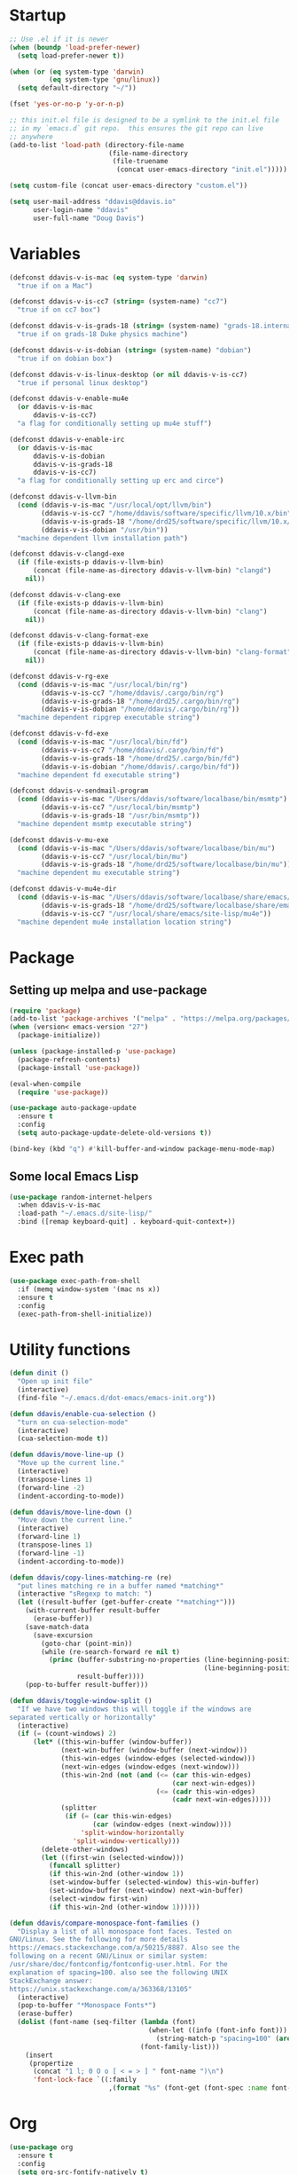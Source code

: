 #+AUTHOR: Doug Davis
#+STARTUP: indent

* Startup

#+begin_src emacs-lisp :results silent
  ;; Use .el if it is newer
  (when (boundp 'load-prefer-newer)
    (setq load-prefer-newer t))

  (when (or (eq system-type 'darwin)
            (eq system-type 'gnu/linux))
    (setq default-directory "~/"))

  (fset 'yes-or-no-p 'y-or-n-p)

  ;; this init.el file is designed to be a symlink to the init.el file
  ;; in my `emacs.d` git repo.  this ensures the git repo can live
  ;; anywhere
  (add-to-list 'load-path (directory-file-name
                           (file-name-directory
                            (file-truename
                             (concat user-emacs-directory "init.el")))))

  (setq custom-file (concat user-emacs-directory "custom.el"))

  (setq user-mail-address "ddavis@ddavis.io"
        user-login-name "ddavis"
        user-full-name "Doug Davis")
#+end_src

* Variables

#+begin_src emacs-lisp :results silent
  (defconst ddavis-v-is-mac (eq system-type 'darwin)
    "true if on a Mac")

  (defconst ddavis-v-is-cc7 (string= (system-name) "cc7")
    "true if on cc7 box")

  (defconst ddavis-v-is-grads-18 (string= (system-name) "grads-18.internal.phy.duke.edu")
    "true if on grads-18 Duke physics machine")

  (defconst ddavis-v-is-dobian (string= (system-name) "dobian")
    "true if on dobian box")

  (defconst ddavis-v-is-linux-desktop (or nil ddavis-v-is-cc7)
    "true if personal linux desktop")

  (defconst ddavis-v-enable-mu4e
    (or ddavis-v-is-mac
        ddavis-v-is-cc7)
    "a flag for conditionally setting up mu4e stuff")

  (defconst ddavis-v-enable-irc
    (or ddavis-v-is-mac
        ddavis-v-is-dobian
        ddavis-v-is-grads-18
        ddavis-v-is-cc7)
    "a flag for conditionally setting up erc and circe")

  (defconst ddavis-v-llvm-bin
    (cond (ddavis-v-is-mac "/usr/local/opt/llvm/bin")
          (ddavis-v-is-cc7 "/home/ddavis/software/specific/llvm/10.x/bin")
          (ddavis-v-is-grads-18 "/home/drd25/software/specific/llvm/10.x/bin")
          (ddavis-v-is-dobian "/usr/bin"))
    "machine dependent llvm installation path")

  (defconst ddavis-v-clangd-exe
    (if (file-exists-p ddavis-v-llvm-bin)
        (concat (file-name-as-directory ddavis-v-llvm-bin) "clangd")
      nil))

  (defconst ddavis-v-clang-exe
    (if (file-exists-p ddavis-v-llvm-bin)
        (concat (file-name-as-directory ddavis-v-llvm-bin) "clang")
      nil))

  (defconst ddavis-v-clang-format-exe
    (if (file-exists-p ddavis-v-llvm-bin)
        (concat (file-name-as-directory ddavis-v-llvm-bin) "clang-format")
      nil))

  (defconst ddavis-v-rg-exe
    (cond (ddavis-v-is-mac "/usr/local/bin/rg")
          (ddavis-v-is-cc7 "/home/ddavis/.cargo/bin/rg")
          (ddavis-v-is-grads-18 "/home/drd25/.cargo/bin/rg")
          (ddavis-v-is-dobian "/home/ddavis/.cargo/bin/rg"))
    "machine dependent ripgrep executable string")

  (defconst ddavis-v-fd-exe
    (cond (ddavis-v-is-mac "/usr/local/bin/fd")
          (ddavis-v-is-cc7 "/home/ddavis/.cargo/bin/fd")
          (ddavis-v-is-grads-18 "/home/drd25/.cargo/bin/fd")
          (ddavis-v-is-dobian "/home/ddavis/.cargo/bin/fd"))
    "machine dependent fd executable string")

  (defconst ddavis-v-sendmail-program
    (cond (ddavis-v-is-mac "/Users/ddavis/software/localbase/bin/msmtp")
          (ddavis-v-is-cc7 "/usr/local/bin/msmtp")
          (ddavis-v-is-grads-18 "/usr/bin/msmtp"))
    "machine dependent msmtp executable string")

  (defconst ddavis-v-mu-exe
    (cond (ddavis-v-is-mac "/Users/ddavis/software/localbase/bin/mu")
          (ddavis-v-is-cc7 "/usr/local/bin/mu")
          (ddavis-v-is-grads-18 "/home/drd25/software/localbase/bin/mu"))
    "machine dependent mu executable string")

  (defconst ddavis-v-mu4e-dir
    (cond (ddavis-v-is-mac "/Users/ddavis/software/localbase/share/emacs/site-lisp/mu4e")
          (ddavis-v-is-grads-18 "/home/drd25/software/localbase/share/emacs/site-lisp/mu4e")
          (ddavis-v-is-cc7 "/usr/local/share/emacs/site-lisp/mu4e"))
    "machine dependent mu4e installation location string")
#+end_src

* Package
** Setting up melpa and use-package

#+begin_src emacs-lisp :results silent
  (require 'package)
  (add-to-list 'package-archives '("melpa" . "https://melpa.org/packages/") t)
  (when (version< emacs-version "27")
    (package-initialize))

  (unless (package-installed-p 'use-package)
    (package-refresh-contents)
    (package-install 'use-package))

  (eval-when-compile
    (require 'use-package))

  (use-package auto-package-update
    :ensure t
    :config
    (setq auto-package-update-delete-old-versions t))

  (bind-key (kbd "q") #'kill-buffer-and-window package-menu-mode-map)
#+end_src

** Some local Emacs Lisp

#+begin_src emacs-lisp :results silent
  (use-package random-internet-helpers
    :when ddavis-v-is-mac
    :load-path "~/.emacs.d/site-lisp/"
    :bind ([remap keyboard-quit] . keyboard-quit-context+))
#+end_src

* Exec path

  #+begin_src emacs-lisp :results silent
    (use-package exec-path-from-shell
      :if (memq window-system '(mac ns x))
      :ensure t
      :config
      (exec-path-from-shell-initialize))
  #+end_src

* Utility functions

#+begin_src emacs-lisp :results silent
  (defun dinit ()
    "Open up init file"
    (interactive)
    (find-file "~/.emacs.d/dot-emacs/emacs-init.org"))

  (defun ddavis/enable-cua-selection ()
    "turn on cua-selection-mode"
    (interactive)
    (cua-selection-mode t))

  (defun ddavis/move-line-up ()
    "Move up the current line."
    (interactive)
    (transpose-lines 1)
    (forward-line -2)
    (indent-according-to-mode))

  (defun ddavis/move-line-down ()
    "Move down the current line."
    (interactive)
    (forward-line 1)
    (transpose-lines 1)
    (forward-line -1)
    (indent-according-to-mode))

  (defun ddavis/copy-lines-matching-re (re)
    "put lines matching re in a buffer named *matching*"
    (interactive "sRegexp to match: ")
    (let ((result-buffer (get-buffer-create "*matching*")))
      (with-current-buffer result-buffer
        (erase-buffer))
      (save-match-data
        (save-excursion
          (goto-char (point-min))
          (while (re-search-forward re nil t)
            (princ (buffer-substring-no-properties (line-beginning-position)
                                                   (line-beginning-position 2))
                   result-buffer))))
      (pop-to-buffer result-buffer)))

  (defun ddavis/toggle-window-split ()
    "If we have two windows this will toggle if the windows are
  separated vertically or horizontally"
    (interactive)
    (if (= (count-windows) 2)
        (let* ((this-win-buffer (window-buffer))
               (next-win-buffer (window-buffer (next-window)))
               (this-win-edges (window-edges (selected-window)))
               (next-win-edges (window-edges (next-window)))
               (this-win-2nd (not (and (<= (car this-win-edges)
                                           (car next-win-edges))
                                       (<= (cadr this-win-edges)
                                           (cadr next-win-edges)))))
               (splitter
                (if (= (car this-win-edges)
                       (car (window-edges (next-window))))
                    'split-window-horizontally
                  'split-window-vertically)))
          (delete-other-windows)
          (let ((first-win (selected-window)))
            (funcall splitter)
            (if this-win-2nd (other-window 1))
            (set-window-buffer (selected-window) this-win-buffer)
            (set-window-buffer (next-window) next-win-buffer)
            (select-window first-win)
            (if this-win-2nd (other-window 1))))))

  (defun ddavis/compare-monospace-font-families ()
    "Display a list of all monospace font faces. Tested on
  GNU/Linux. See the following for more details
  https://emacs.stackexchange.com/a/50215/8887. Also see the
  following on a recent GNU/Linux or similar system:
  /usr/share/doc/fontconfig/fontconfig-user.html. For the
  explanation of spacing=100. also see the following UNIX
  StackExchange answer:
  https://unix.stackexchange.com/a/363368/13105"
    (interactive)
    (pop-to-buffer "*Monospace Fonts*")
    (erase-buffer)
    (dolist (font-name (seq-filter (lambda (font)
                                     (when-let ((info (font-info font)))
                                       (string-match-p "spacing=100" (aref info 1))))
                                   (font-family-list)))
      (insert
       (propertize
        (concat "1 l; 0 O o [ < = > ] " font-name ")\n")
        'font-lock-face `((:family
                           ,(format "%s" (font-get (font-spec :name font-name) :family))))))))
#+end_src

* Org

#+begin_src emacs-lisp :results silent
  (use-package org
    :ensure t
    :config
    (setq org-src-fontify-natively t)
    (setq org-structure-template-alist
          (append org-structure-template-alist
                  '(("el" . "src emacs-lisp :results silent")
                    ("py" . "src python :results silent")
                    ("cpp" . "src C++")))))

  (use-package org
    :if ddavis-v-is-mac
    :bind (:map org-mode-map
                ("<A-down>" . org-move-subtree-down)
                ("<A-up>" . org-move-subtree-up)
                ("<A-left>" . org-promote-subtree)
                ("<A-right>" . org-demote-subtree)))

  (use-package org
    :unless ddavis-v-is-mac
    :bind (:map org-mode-map
                ("<s-down>" . org-move-subtree-down)
                ("<s-up>" . org-move-subtree-up)
                ("<s-left>" . org-promote-subtree)
                ("<s-right>" . org-demote-subtree)))

  ;; builtin ox packages
  (use-package ox :after org)
  (use-package ox-beamer :after ox)
  (use-package ox-md :after ox)
  ;; some melpa provided ox packages
  (use-package ox-hugo :ensure t :after ox)
  (use-package ox-reveal :ensure t :after ox)
  ;; export syntax highlighting to html
  (use-package htmlize :ensure t)

  ;; (org-babel-do-load-languages
  ;;  'org-babel-load-languages
  ;;  '((python . t)))

  (define-key global-map "\C-ca" 'org-agenda)
  (setq org-agenda-files (list "~/Dropbox/org/agenda/"))
  (setq org-agenda-custom-commands
        '(("c" "Simple agenda view"
           ((agenda "")
            (alltodo "")))))
#+end_src

* Uniquify

#+begin_src emacs-lisp :results silent
  (use-package uniquify
    :demand t
    :config
    (setq uniquify-buffer-name-style 'post-forward-angle-brackets)
    (setq uniquify-strip-common-suffix t)
    (setq uniquify-after-kill-buffer-p t))
#+end_src

* Looks
** misc

#+begin_src emacs-lisp :results silent
  (setq custom-safe-themes t)
  (global-display-line-numbers-mode)
  (setq column-number-mode t)
#+end_src

** themes

#+begin_src emacs-lisp :results silent
  (defvar ddavis-v-use-gruvbox t
    "t if we want to use gruvbox")
  (defvar ddavis-v-use-local-theme nil
    "t if we want to use the local copy of gruvbox")

  (when ddavis-v-use-gruvbox
    (when (and ddavis-v-use-local-theme
               (package-installed-p 'gruvbox-theme))
      (package-delete (car (cdr (assoc 'gruvbox-theme package-alist)))))

    (unless ddavis-v-use-local-theme
      (unless (package-installed-p 'gruvbox-theme)
        (package-refresh-contents)
        (package-install 'gruvbox-theme)))

    (use-package gruvbox
      :if ddavis-v-use-local-theme
      :load-path "~/.emacs.d/git-repos/emacs-theme-gruvbox"
      :config
      (add-to-list 'custom-theme-load-path "~/.emacs.d/git-repos/emacs-theme-gruvbox")
      (load-theme 'gruvbox t))

    (use-package gruvbox-theme
      :unless ddavis-v-use-local-theme
      :config
      (load-theme 'gruvbox t))

    (set-face-attribute 'link nil :foreground "#458588"))

  ;; (let ((line (face-attribute 'mode-line :underline)))
  ;;   (set-face-attribute 'mode-line           nil :overline   line)
  ;;   (set-face-attribute 'mode-line-inactive  nil :overline   line)
  ;;   (set-face-attribute 'mode-line-inactive  nil :underline  line)
  ;;   (set-face-attribute 'mode-line           nil :box        nil)
  ;;   (set-face-attribute 'mode-line-inactive  nil :box        nil)
  ;;   (set-face-attribute 'mode-line-buffer-id nil :box        nil))
#+end_src

** fonts

#+begin_src emacs-lisp :results silent
  (when window-system
    (when ddavis-v-is-cc7
      (set-face-attribute 'default nil
                          :family "JetBrains Mono"
                          :weight 'medium
                          :height 130))
    (when ddavis-v-is-mac
      (setq mac-allow-anti-aliasing t)
      (set-face-attribute 'default nil
                          :family "JetBrains Mono"
                          :weight 'medium
                          :height 120))
    (when ddavis-v-is-dobian
      (set-face-attribute 'default nil
                          :family "Terminus (TTF)"
                          :weight 'regular
                          :height 90))
    (add-to-list 'default-frame-alist '(height . 72))
    (add-to-list 'default-frame-alist '(width . 234)))
#+end_src

** extend

from https://github.com/emacs-helm/helm/issues/2213; Fix issue with
the new :extend face attribute in emacs-27 Prefer to extend to EOL as
in previous emacs.

#+begin_src emacs-lisp :results silent
  (defun tv/extend-faces-matching (regexp)
    (cl-loop for f in (face-list)
             for face = (symbol-name f)
             when (and (string-match regexp face)
                       (eq (face-attribute f :extend t 'default)
                           'unspecified))
             do (set-face-attribute f nil :extend t)))

  (defun ddavis/init-extend-faces ()
    (when (fboundp 'set-face-extend)
      ;; (with-eval-after-load "mu4e"
      ;;   (tv/extend-faces-matching "\\`mu4e"))
      (with-eval-after-load "org"
        (tv/extend-faces-matching "\\`org"))
      (with-eval-after-load "magit"
        (tv/extend-faces-matching "\\`magit"))
      (with-eval-after-load "helm"
        (tv/extend-faces-matching "\\`helm"))))

  (unless (version< emacs-version "27")
    (ddavis/init-extend-faces))
#+end_src

* Hydra

#+begin_src emacs-lisp :results silent
  (use-package hydra :ensure t)
  (use-package pretty-hydra :ensure t)
#+end_src

* Projectile

#+begin_src emacs-lisp :results silent
  (use-package projectile
    :ensure t
    :demand t
    :bind-keymap ("C-c P" . projectile-command-map)
    :config
    (setq projectile-track-known-projects-automatically nil
          projectile-globally-ignored-file-suffixes '("#" "~" ".o" ".so" ".elc" ".pyc")
          projectile-globally-ignored-directories '(".git" "__pycache__")
          projectile-globally-ignored-files '(".DS_Store")
          projectile-enable-caching t)
    (projectile-mode +1))

  (defun ddavis/projectile-proj-find-function (dir)
    (let ((root (projectile-project-root dir)))
      (and root (cons 'transient root))))

  (use-package project
    :config
    (add-to-list 'project-find-functions #'ddavis/projectile-proj-find-function))
#+end_src

** Hydra

#+begin_src emacs-lisp :results silent
  (pretty-hydra-define hydra-projectile (:exit t :hint nil :title (projectile-project-root) :quit-key "q")
    ("Movement" (("b" projectile-switch-to-buffer               "switch")
                 ("B" projectile-switch-to-buffer-other-window  "switch (OW)")
                 ("f" projectile-find-file                      "file")
                 ("F" projectile-find-file-other-window         "file (OW)")
                 ("S" projectile-switch-project                 "switch project")
                 ("u" projectile-find-file-in-known-projects    "find in known"))

     "Search" (("r" ddavis/helm-project-search                  "ripgrep (helm)")
               ("s" ddavis/ripgrep-proj-or-dir                  "ripgrep (rg.el)")
               ("o" projectile-multi-occur                      "multioccur"))

     "Misc" (("a" projectile-add-known-project                  "add to known")
             ("i" projectile-ibuffer                            "ibuffer")
             ("k" projectile-kill-buffers                       "Kill em"))))

  (define-key projectile-mode-map (kbd "C-c p") 'hydra-projectile/body)
#+end_src

* Helm

#+begin_src emacs-lisp :results silent
  (use-package helm
    :ensure t
    :init (setq helm-autoresize-max-height 50
                helm-autoresize-min-height 30)
    :bind (("C-x C-f" . helm-find-files)
           ("C-x C-t" . find-file)
           ("C-x r b" . helm-bookmarks)
           ("C-x m" . helm-M-x)
           ("C-x b" . helm-buffers-list)
           :map helm-map
           ("<tab>" . helm-execute-persistent-action)
           :map helm-command-map
           ("r" . ddavis/helm-project-search))
    :config
    (require 'helm-config)
    (setq helm-split-window-in-side-p t
          helm-split-window-default-side 'below
          helm-idle-delay 0.0
          helm-input-idle-delay 0.01
          helm-quick-update t
          helm-ff-skip-boring-files t)
    (helm-autoresize-mode 1)
    (helm-mode 1))
#+end_src

** Helm searching

A nice [[https://www.manueluberti.eu/emacs/2020/02/22/ripgrepping-with-helm/][blog post]] describes how to use ripgrep with pure Helm.

#+begin_src emacs-lisp :results silent
  (setq helm-grep-ag-command (concat ddavis-v-rg-exe
                                     " --color=always"
                                     " --smart-case"
                                     " --no-heading"
                                     " --line-number %s %s %s")
        helm-grep-file-path-style 'relative)

  (defun ddavis/helm-rg (directory &optional with-types)
    "Search in DIRECTORY with ripgrep.
  With WITH-TYPES, ask for file types to search in."
    (interactive "P")
    (require 'helm-adaptive)
    (helm-grep-ag-1 (expand-file-name directory)
                    (helm-aif (and with-types
                                   (helm-grep-ag-get-types))
                        (helm-comp-read
                         "RG type: " it
                         :must-match t
                         :marked-candidates t
                         :fc-transformer 'helm-adaptive-sort
                         :buffer "*helm rg types*"))))

  (defun ddavis/helm-project-search (&optional with-types)
    "Search in current project with rippgrep.
  With WITH-TYPES, ask for file types to search in."
    (interactive "P")
    (ddavis/helm-rg (projectile-project-root) with-types))
#+end_src

** Other helm extensions

#+begin_src emacs-lisp :results silent
  (use-package helm-projectile
    :ensure t
    :init (setq projectile-completion-system 'helm
                helm-split-window-in-side-p t)
    :bind (:map helm-command-map
                ("p" . helm-projectile))
    :demand)

  (use-package helm-fd
    :ensure t
    :demand
    :init (setq helm-fd-cmd ddavis-v-fd-exe)
    :bind (:map helm-command-map
                ("/" . helm-fd)
                ("f" . helm-fd-project)))

  (use-package helm-descbinds
    :ensure t
    :demand
    :bind (("C-h b" . helm-descbinds)))
#+end_src

* rg.el

#+begin_src emacs-lisp :results silent
  (use-package rg
    :ensure t
    :after wgrep
    :config
    (setq rg-executable (expand-file-name ddavis-v-rg-exe)
          rg-group-result t
          rg-hide-command t)

    (rg-define-search ddavis/ripgrep-proj-or-dir
      :query ask
      :format regexp
      :files "everything"
      :dir (let ((proj (projectile-project-root)))
             (if proj
                 proj
               default-directory))
      :confirm prefix
      :flags ("--hidden -g !.git")))
#+end_src

* eshell

#+begin_src emacs-lisp :results silent
  (defun eshell-here ()
    "Opens up a new shell in the directory associated with the
  current buffer's file. The eshell is renamed to match that
  directory to make multiple eshell windows easier."
    (interactive)
    (let* ((height (/ (window-total-height) 3)))
      (split-window-vertically (- height))
      (other-window 1)
      (eshell "new")
      (insert (concat "ls"))
      (eshell-send-input)))
  (bind-key "C-!" 'eshell-here)

  (defun eshell/clear ()
    (let ((inhibit-read-only t))
      (erase-buffer)))

  (defun eshell/close ()
    (delete-window))
#+end_src

* Company

#+begin_src emacs-lisp :results silent
  (use-package company
    :ensure t
    :hook ((emacs-lisp-mode . company-mode)
           (python-mode . company-mode)
           (mu4e-compose-mode . company-mode)
           (sh-mode . company-mode)
           (yaml-mode . company-mode)
           (conf-mode . company-mode)
           (lsp-mode . company-mode)
           (eglot-managed-mode . company-mode)
           (LaTeX-mode . company-mode))
    :config
    (setq company-minimum-prefix-length 2)
    (setq company-idle-delay 0.1))

  (defun ddavis/company-capf-to-front ()
    (if (member 'company-capf company-backends)
        (setq company-backends
              (cons 'company-capf (remove 'company-capf company-backends)))
      (add-to-list 'company-backends 'company-capf)))
#+end_src

* Version control

Basically just [[https://magit.vc/][magit]].

#+begin_src emacs-lisp :results silent
  (setq vc-follow-symlinks t)

  (defun ddavis/magit-kill-buffers ()
    "See `https://manuel-uberti.github.io/emacs/2018/02/17/magit-bury-buffer/'"
    (interactive)
    (let ((buffers (magit-mode-get-buffers)))
      (magit-restore-window-configuration)
      (mapc #'kill-buffer buffers)))

  (use-package magit
    :ensure t
    :demand
    :bind (("C-x g" . 'magit-status)
           :map magit-status-mode-map
           ("q" . ddavis/magit-kill-buffers)))
#+end_src

* LSP and Eglot

Configuration for [[https://github.com/emacs-lsp/lsp-mode][lsp-mode]] or [[https://github.com/joaotavora/eglot][eglot]].

#+begin_src emacs-lisp :results silent
  (setq read-process-output-max (* 2 1024 1024))

  (use-package lsp-mode
    :ensure t
    :commands lsp
    :hook (lsp-mode . ddavis/company-capf-to-front)
    :init
    (setq lsp-clients-clangd-executable ddavis-v-clangd-exe)
    (setq lsp-prefer-capf t)
    (setq lsp-enable-on-type-formatting nil)
    (setq lsp-auto-guess-root nil)
    :config
    (define-key lsp-mode-map (kbd "C-c l") 'hydra-lsp/body))

  (use-package lsp-ui
    :ensure t
    :commands lsp-ui-mode
    :init
    (setq lsp-ui-sideline-show-hover nil))

  ;; (use-package lsp-python-ms :ensure t)
  (use-package helm-lsp :commands helm-lsp-workspace-symbol)

  (use-package eglot
    :ensure t
    :commands eglot
    :hook (eglot-managed-mode . ddavis/company-capf-to-front)
    :init
    (setq eglot-server-programs
          `((python-mode "pyls")
            ((c++-mode c-mode) ,ddavis-v-clangd-exe))))
#+end_src

** Hydra

#+begin_src emacs-lisp :results silent
  (pretty-hydra-define hydra-lsp (:exit t :hint nil :quit-key "q")
    ("Finding" (("d" lsp-find-declaration             "find declaration")
                ("D" lsp-ui-peek-find-definitions     "peek find declaration")
                ("R" lsp-ui-peek-find-references      "peek find refs")
                ("i" lsp-ui-peek-find-implementation  "peek find implementation")
                ("t" lsp-find-type-defition           "find type definition"))

     "Misc" (("f" lsp-format-buffer                   "format buffer")
             ("m" lsp-ui-imenu                        "ui menu")
             ("x" lsp-execute-code-action             "execeute code action")
             ("s" lsp-signature-help                  "sig help")
             ("o" lsp-describe-thing-at-point         "describe thing at point")
             ("r" lsp-rename                          "rename"))

     "Sesion" (("M-s" lsp-describe-session            "describe session")
               ("M-r" lsp-restart-workspace           "restart workspace")
               ("S" lsp-shutdown-workspace            "shutdown workspace"))))
#+end_src

* Python

#+begin_src emacs-lisp :results silent
  (use-package python
    :defer t
    :hook python-mode-hook)

  (use-package pydoc :ensure t)
  (use-package helm-pydoc :ensure t)
  (use-package elpy :ensure t)
  (use-package blacken :ensure t)

  (use-package pyvenv
    :ensure t
    :config
    (setenv "WORKON_HOME" "~/.pyenv/versions"))

  (defun ddavis/get-pyvenv-name ()
    "grab the name of the active pyvenv (nil if not defined)"
    (when pyvenv-virtual-env
      (car (last (split-string (directory-file-name pyvenv-virtual-env) "/")))))

  (defun ddavis/py-auto-lsp ()
    "turn on lsp mode in a Python project by trying to
  automatically determine which pyenv virtual environment to
  activate based on the project name"
    (interactive)
    (if (and pyvenv-virtual-env
             (file-directory-p pyvenv-virtual-env)
             (string= projectile-project-name (ddavis/get-pyvenv-name)))
        (lsp)
      (pyvenv-workon (projectile-project-name))
      (if (file-directory-p pyvenv-virtual-env)
          (lsp)
        (progn
          (message (format "%s does not exist, set manually"
                           pyvenv-virtual-env))
          (call-interactively #'pyvenv-workon)
          (lsp)))))

  (defun ddavis/eglot-prep-for-python ()
    "prepare python eglot setup"
    (interactive)
    (setq company-backends (cons 'company-capf (remove 'company-capf company-backends)))
    (add-to-list 'eglot-server-programs '(python-mode . ("pyls"))))
#+end_src

* C++

#+begin_src emacs-lisp :results silent
  (add-to-list 'auto-mode-alist '("\\.h\\'" . c++-mode))
  (add-to-list 'auto-mode-alist '("\\.icc\\'" . c++-mode))

  (defun ddavis/eglot-prep-for-cpp ()
    "enable variables and hooks for eglot cpp IDE"
    (interactive)
    (require 'eglot)
    (setq company-backends (cons 'company-capf (remove 'company-capf company-backends)))
    (add-to-list 'eglot-server-programs `((c++-mode cc-mode) ,ddavis-v-clangd-exe)))

  (use-package clang-format
    :ensure t
    :config
    (setq clang-format-executable ddavis-v-clang-format-exe))

  (use-package modern-cpp-font-lock
    :ensure t
    :hook (c++-mode . modern-c++-font-lock-mode))
#+end_src

* TeX and PDF
** TeX

#+begin_src emacs-lisp :results silent
  (use-package auctex
    :mode ("\\.tex\\'" . TeX-latex-mode)
    :init
    (setq font-latex-fontify-sectioning 'color
          font-latex-fontify-script nil
          TeX-source-correlate-mode 'synctex
          TeX-source-correlate-start-server t)
    (setq-default TeX-master nil)
    :config
    (add-hook 'TeX-after-compilation-finished-functions #'TeX-revert-document-buffer))

  (use-package reftex
    :after auctex
    :hook (LaTeX-mode . reftex-mode))

  (use-package helm-bibtex :ensure t)
  (use-package company-bibtex :ensure t)
#+end_src

** PDF

#+begin_src emacs-lisp :results silent
  (when ddavis-v-is-cc7
    (setenv "PKG_CONFIG_PATH" "/usr/lib64/pkgconfig")
    (use-package pdf-tools
      :config
      (pdf-tools-install)
      (setq-default pdf-view-display-size 'fit-page)
      (setq TeX-view-program-selection '((output-pdf "PDF Tools")))))
#+end_src

** Thesis

  #+begin_src emacs-lisp :results silent
    (defvar ddavis-v-thesis-bib nil)
    (defvar ddavis-v-thesis-file nil)

    (defun ddavis/work-on-thesis ()
      (interactive)
      (when (file-exists-p "~/Desktop/thesis/biblio/refs.bib")
        (setq ddavis-v-thesis-file "~/Desktop/thesis/dissertation.tex"
              ddavis-v-thesis-bib "~/Desktop/thesis/biblio/refs.bib"))
      (when (file-exists-p "~/Documents/thesis/biblio/refs.bib")
        (setq ddavis-v-thesis-file "~/Documents/thesis/dissertation.tex"
              ddavis-v-thesis-bib "~/Documents/thesis/biblio/refs.bib"))
      (add-hook 'LaTeX-mode-hook 'turn-on-reftex)
      (add-to-list 'company-backends 'company-bibtex)
      (setq company-bibtex-bibliography `(,ddavis-v-thesis-bib)
            bibtex-completion-bibliography `(,ddavis-v-thesis-bib)
            reftex-plug-into-AUCTeX t)
      (find-file ddavis-v-thesis-file))

    (when ddavis-v-is-mac
      (global-set-key (kbd "s-t") #'ddavis/work-on-thesis))
  #+end_src

* Spell

Add some flyspell hooks for a few modes.

#+begin_src emacs-lisp :results silent
  (use-package flyspell
    :hook ((org-mode . flyspell-mode)
           (LaTeX-mode . flyspell-mode)
           (markdown-mode . flyspell-mode)
           (message-mode . flyspell-mode)
           (mu4e-compose-mode . flyspell-mode)))
#+end_src

* smartparens

Not using for now

#+begin_src
  (use-package smartparens
    :ensure t
    :hook ((python-mode . smartparens-mode)
           (c-mode-common . smartparens-mode)
           (emacs-lisp-mode . smartparens-mode))
    :config
    (require 'smartparens-config))
#+end_src

* Auth and password-store

Setting up authentication with encryption

#+begin_src emacs-lisp :results silent
  (use-package auth-source
    :config
    (setq auth-sources '("~/.emacs.d/.authinfo.gpg")))

  (use-package epa-file
    :config
    (epa-file-enable)
    (if ddavis-v-is-mac
        (custom-set-variables '(epg-gpg-program "/usr/local/bin/gpg"))
      (custom-set-variables '(epg-gpg-program "/usr/bin/gpg2"))))

  (use-package password-store
    :when ddavis-v-enable-irc
    :commands (password-store-copy
               password-store-get
               password-store-edit
               password-store-insert)
    :ensure t)
#+end_src

* Misc
** Bindings

#+begin_src emacs-lisp :results silent
  (bind-key (kbd "C-x \\") #'ddavis/toggle-window-split)
  (bind-key (kbd "C-c q") #'auto-fill-mode)
#+end_src

** Random

#+begin_src emacs-lisp :results silent
  ;; misc seq's
  (setq ring-bell-function 'ignore
        visible-bell nil)
  (setq echo-keystrokes 0.01)
  (setq inhibit-startup-screen t)
  (setq-default indent-tabs-mode nil)

  ;; we don't like Emacs backups
  (setq auto-save-list-file-prefix nil
        create-lockfiles nil
        auto-save-list-file-prefix nil
        backup-by-copying t
        backup-directory-alist '(("." . "~/.saves"))
        delete-old-versions t
        kept-new-versions 3
        kept-old-versions 2
        version-control t)

  (when (fboundp 'scroll-bar-mode)
    (scroll-bar-mode -1))
  (when (fboundp 'tool-bar-mode)
    (tool-bar-mode -1))
  (when (fboundp 'tooltip-mode)
    (tooltip-mode -1))
  (when (fboundp 'menu-bar-mode)
    (menu-bar-mode -1))

  (show-paren-mode 1)
  (setq-default show-paren-delay 0)

  ;; delete trailing whitepace in a few modes
  (mapc
   (lambda (language-mode-hook)
     (add-hook language-mode-hook
               (lambda ()
                 (add-to-list 'write-file-functions 'delete-trailing-whitespace))))
   '(text-mode-hook
     c-mode-common-hook
     emacs-lisp-mode-hook
     python-mode-hook
     markdown-mode-hook
     bash-mode-hook
     sh-mode-hook
     cmake-mode-hook
     fundamental-mode-hook
     LaTeX-mode-hook))

  (setq require-final-newline t)
#+end_src

** Some packages

#+begin_src emacs-lisp :results silent
  (use-package yasnippet
    :ensure t
    :config
    (yas-global-mode 1))

  (use-package yasnippet-snippets :ensure t)
  (use-package deadgrep :ensure t)
  (use-package cmake-mode :ensure t)

  (use-package which-key
    :ensure t
    :hook (after-init . which-key-mode))

  (use-package iedit
    :ensure t
    :bind ("C-c ;" . 'iedit-mode))

  (use-package markdown-mode
    :ensure t
    :mode ("\\.md\\'" . markdown-mode))

  (use-package yaml-mode
    :ensure t
    :mode (("\\.yml\\'" . yaml-mode)
           ("\\.yaml\\'" . yaml-mode)))

  (use-package ace-window
    :ensure t
    :bind ("M-o" . 'ace-window))
#+end_src

** Modes

#+begin_src emacs-lisp :results silent
  (use-package rst
    :hook (rst-mode . (lambda () (local-unset-key (kbd "C-c 4")))))
#+end_src

* Elfeed

#+begin_src emacs-lisp :results silent
  (use-package elfeed
    :ensure t
    :bind ("C-x w" . 'elfeed)
    :config
    (setq shr-use-fonts nil)
    (setq elfeed-feeds
          '(("https://planet.scipy.org/feed.xml" python)
            ("https://planet.emacslife.com/atom.xml" emacs)
            ("https://ddavis.io/index.xml" blog)
            ("http://pragmaticemacs.com/feed/" emacs)
            ;; ("https://www.npr.org/rss/podcast.php?id=510310" npr podcast)
            ;; ("https://www.npr.org/rss/podcast.php?id=510318" npr podcast)
            ("http://feeds.podtrac.com/zKq6WZZLTlbM" nyt podcast)))


    ;; Entries older than 3 weeks are marked as read
    (add-hook 'elfeed-new-entry-hook
              (elfeed-make-tagger :before "3 weeks ago"
                                  :remove 'unread))

    (setq-default elfeed-search-filter "@10-days-ago"))

  (defvar ddavis-v-podcast-speed "1.33"
    "mpv --speed argument for podcasts")

  (defun ddavis/elfeed-play-enclosure-with-mpv ()
    "Play enclosure link with mpv."
    (interactive)
    (let ((speed ddavis-v-podcast-speed)
          (podcast-link (nth 0 (car (elfeed-entry-enclosures elfeed-show-entry)))))
      (message "Opening %s with with mpv..." podcast-link)
      (start-process "elfeed-mpv" nil "mpv"
                     "--speed" speed
                     podcast-link)))
#+end_src

* Browser

#+begin_src emacs-lisp :results silent
  (when ddavis-v-is-cc7
    (setq browse-url-browser-function 'browse-url-generic
          browse-url-generic-program "/usr/local/bin/firefox"))
#+end_src

* Dired

#+begin_src emacs-lisp :results silent
  (use-package dired
    :bind (:map dired-mode-map
                ("q" . kill-current-buffer))
    :hook (dired-mode . hl-line-mode))

  (use-package all-the-icons :ensure t)

  (use-package all-the-icons-dired
    :ensure t
    :hook (dired-mode . all-the-icons-dired-mode))

  (use-package diredfl
    :ensure t
    :hook (dired-mode . diredfl-mode))
#+end_src

** Hydra

#+begin_src emacs-lisp :results silent
  (defhydra hydra-dired (:hint nil :color pink)
    "
    _+_ mkdir          _v_ view         _m_ mark           _(_ details        _i_ insert-subdir  wdired
    _C_ copy           _O_ view other   _U_ unmark all     _)_ omit-mode      _$_ hide-subdir    C-x C-q : edit
    _D_ delete         _o_ open other   _u_ unmark         _l_ redisplay      _w_ kill-subdir    C-c C-c : commit
    _R_ rename         _M_ chmod        _t_ toggle         _g_ revert buf     _e_ ediff          C-c ESC : abort
    _Y_ rel symlink    _G_ chgrp        _E_ extension mark _s_ sort           _=_ pdiff
    _S_ symlink        ^ ^              _F_ find marked    _._ toggle hydra   \\ flyspell
    _r_ rsync          ^ ^              ^ ^                ^ ^                _?_ summary
    _z_ compress-file  _A_ find regexp
    _Z_ compress       _Q_ repl regexp

    T - tag prefix
    "
    ("\\" dired-do-ispell)
    ("(" dired-hide-details-mode)
    (")" dired-omit-mode)
    ("+" dired-create-directory)
    ("=" diredp-ediff)         ;; smart diff
    ("?" dired-summary)
    ("$" diredp-hide-subdir-nomove)
    ("A" dired-do-find-regexp)
    ("C" dired-do-copy)        ;; Copy all marked files
    ("D" dired-do-delete)
    ("E" dired-mark-extension)
    ("e" dired-ediff-files)
    ("F" dired-do-find-marked-files)
    ("G" dired-do-chgrp)
    ("g" revert-buffer)        ;; read all directories again (refresh)
    ("i" dired-maybe-insert-subdir)
    ("l" dired-do-redisplay)   ;; relist the marked or singel directory
    ("M" dired-do-chmod)
    ("m" dired-mark)
    ("O" dired-display-file)
    ("o" dired-find-file-other-window)
    ("Q" dired-do-find-regexp-and-replace)
    ("R" dired-do-rename)
    ("r" dired-do-rsynch)
    ("S" dired-do-symlink)
    ("s" dired-sort-toggle-or-edit)
    ("t" dired-toggle-marks)
    ("U" dired-unmark-all-marks)
    ("u" dired-unmark)
    ("v" dired-view-file)      ;; q to exit, s to search, = gets line #
    ("w" dired-kill-subdir)
    ("Y" dired-do-relsymlink)
    ("z" diredp-compress-this-file)
    ("Z" dired-do-compress)
    ("q" nil)
    ("C-g" nil :color blue)
    ("." nil :color blue))

  (define-key dired-mode-map "." 'hydra-dired/body)
#+end_src

* Email
** sending mail

#+begin_src emacs-lisp :results silent
  (setq message-send-mail-function 'message-send-mail-with-sendmail
        message-sendmail-f-is-evil t
        message-sendmail-extra-arguments '("--read-envelope-from")
        message-kill-buffer-on-exit t)

  (setq sendmail-program ddavis-v-sendmail-program)

  (defun ddavis/reset-standard-name-and-email ()
    (interactive)
    (setq user-mail-address "ddavis@ddavis.io"
          user-email-address "ddavis@ddavis.io"
          user-full-name "Doug Davis"))
#+end_src

** indexing mail with mu4e

My [[https://www.djcbsoftware.nl/code/mu/mu4e.html][mu4e]] setup

#+begin_src emacs-lisp :results silent
  (defun ddavis/mu4e-jump-via-helm ()
    (interactive)
    (let ((maildir (helm-comp-read "Maildir: " (mu4e-get-maildirs))))
      (mu4e-headers-search (format "maildir:\"%s\"" maildir))))

  (defun mu4e-action-view-in-w3m ()
    "View the body of the message in emacs w3m."
    (interactive)
    (w3m-browse-url (concat "file://"
                            (mu4e~write-body-to-html (mu4e-message-at-point t)))))

  (defun ddavis/mu4e-toggle-gnus ()
    (interactive)
    (setq mu4e-view-use-gnus (not mu4e-view-use-gnus)))

  (with-eval-after-load "mm-decode"
    (add-to-list 'mm-discouraged-alternatives "text/html")
    (add-to-list 'mm-discouraged-alternatives "text/richtext"))

  (use-package mu4e
    :when ddavis-v-enable-mu4e
    :load-path ddavis-v-mu4e-dir
    :commands (mu4e mu4e-update-mail-and-index)
    :bind (("C-c 4" . mu4e)
           :map mu4e-headers-mode-map
           ("j" . ddavis/mu4e-jump-via-helm)
           ("d" . mu4e-headers-mark-for-delete)
           ("D" . mu4e-headers-mark-for-trash)
           :map mu4e-main-mode-map
           ("j" . ddavis/mu4e-jump-via-helm)
           :map mu4e-view-mode-map
           ("d" . mu4e-view-mark-for-delete)
           ("D" . mu4e-view-mark-for-trash)
           ("M" . mu4e-action-view-in-w3m)
           ("j" . ddavis/mu4e-jump-via-helm))
    :config
    (setq mu4e-mu-binary ddavis-v-mu-exe
          mu4e-change-filenames-when-moving t
          mu4e-get-mail-command "true"
          mu4e-update-interval 120
          mu4e-maildir "~/.mail"
          mu4e-confirm-quit nil
          mu4e-context-policy 'pick-first
          mu4e-user-mail-address-list '()
          mu4e-attachment-dir (expand-file-name "~/Downloads/")
          mu4e-change-filenames-when-moving t)

    (setq mu4e-compose-reply-ignore-address
          '("notifications@github\\.com"
            "ddavis@ddavis\\.io"
            "ddavis@phy\\.duke\\.edu"
            "douglas\\.davis\\.092@gmail\\.com"
            "douglas\\.davis@duke\\.edu"
            "douglas\\.davis@cern\\.ch"
            "ddavis@cern\\.ch"))

    (setq w3m-default-desplay-inline-images t)

    (setq mu4e-contexts
          `( ,(make-mu4e-context
               :name "cern"
               :enter-func (lambda () (mu4e-message "Entering CERN context"))
               :leave-func (lambda () (ddavis/reset-standard-name-and-email))
               :match-func (lambda (msg)
                             (when msg
                               (string-match-p "^/cern" (mu4e-message-field msg :maildir))))
               :vars '( ( user-mail-address      . "ddavis@cern.ch" )
                        ( user-email-address     . "ddavis@cern.ch" )
                        ( user-full-name         . "Doug Davis" )
                        ( mu4e-trash-folder      . "/cern/Trash" )
                        ( mu4e-sent-folder       . "/cern/Sent" )
                        ( mu4e-drafts-folder     . "/cern/Drafts" )
                        ( mu4e-reply-to-address  . "ddavis@cern.ch" )))

             ,(make-mu4e-context
               :name "duke"
               :enter-func (lambda () (mu4e-message "Entering Duke context"))
               :leave-func (lambda () (ddavis/reset-standard-name-and-email))
               :match-func (lambda (msg)
                             (when msg
                               (string-match-p "^/duke" (mu4e-message-field msg :maildir))))
               :vars '( ( user-mail-address       . "ddavis@phy.duke.edu" )
                        ( user-email-address      . "ddavis@phy.duke.edu" )
                        ( user-full-name          . "Doug Davis" )
                        ( mu4e-trash-folder       . "/duke/Trash" )
                        ( mu4e-sent-folder        . "/duke/Sent" )
                        ( mu4e-drafts-folder      . "/duke/Drafts" )
                        ( mu4e-reply-to-address   . "ddavis@phy.duke.edu" )))))

    (when (or ddavis-v-is-mac ddavis-v-is-cc7)
      (add-to-list 'mu4e-contexts
                   (make-mu4e-context
                    :name "gmail"
                    :enter-func (lambda () (mu4e-message "Entering Gmail context"))
                    :leave-func (lambda () (ddavis/reset-standard-name-and-email))
                    :match-func (lambda (msg)
                                  (when msg
                                    (string-match-p "^/gmail" (mu4e-message-field msg :maildir))))
                    :vars '( ( user-mail-address           . "douglas.davis.092@gmail.com" )
                             ( user-email-address          . "douglas.davis.092@gmail.com" )
                             ( user-full-name              . "Doug Davis" )
                             ( mu4e-trash-folder           . "/gmail/_blackhole" )
                             ( mu4e-sent-folder            . "/gmail/[Gmail]/Sent Mail" )
                             ( mu4e-drafts-folder          . "/gmail/_blackhole" )
                             ( mu4e-reply-to-address       . "douglas.davis.092@gmail.com" ))))
      (add-to-list 'mu4e-contexts
                   (make-mu4e-context
                    :name "fastmail"
                    :enter-func (lambda () (mu4e-message "Entering FastMail context"))
                    :leave-func (lambda () (mu4e-message "Leaving FastMail context"))
                    :match-func (lambda (msg)
                                  (when msg
                                    (string-match-p "^/fastmail" (mu4e-message-field msg :maildir))))
                    :vars '( ( user-mail-address      . "ddavis@ddavis.io" )
                             ( user-email-address     . "ddavis@ddavis.io" )
                             ( user-full-name         . "Doug Davis" )
                             ( mu4e-trash-folder      . "/fastmail/Trash" )
                             ( mu4e-sent-folder       . "/fastmail/Sent" )
                             ( mu4e-drafts-folder     . "/fastmail/Drafts" )
                             ( mu4e-reply-to-address  . "ddavis@ddavis.io" )))))

    (setq mu4e-bookmarks ())
    (add-to-list 'mu4e-bookmarks
                 (make-mu4e-bookmark
                  :name "Unread short"
                  :query "flag:unread AND (m:/duke* or m:/cern* or m:/fastmail/INBOX or m:/gmail/INBOX*)"
                  :key ?u))
    (add-to-list 'mu4e-bookmarks
                 (make-mu4e-bookmark
                  :name "Recent personal"
                  :query "date:14d..now AND (m:/fastmail/INBOX or m:/gmail/INBOX*)"
                  :key ?p))
    (add-to-list 'mu4e-bookmarks
                 (make-mu4e-bookmark
                  :name "Unread all"
                  :query "flag:unread AND NOT flag:trashed"
                  :key ?U))
    (add-to-list 'mu4e-bookmarks
                 (make-mu4e-bookmark
                  :name "INBOXes"
                  :query "m:/duke/INBOX or m:/cern/INBOX or m:/fastmail/INBOX or m:/gmail/INBOX"
                  :key ?i))
    (add-to-list 'mu4e-bookmarks
                 (make-mu4e-bookmark
                  :name "Last day's work"
                  :query "date:1d..now AND NOT m:/fastmail* AND NOT m:/gmail* AND NOT m:/cern/Mailing\\ Lists/JEDI*"
                  :key ?w))
    (add-to-list 'mu4e-bookmarks
                 (make-mu4e-bookmark
                  :name "Recent work"
                  :query "date:3d..now AND NOT m:/fastmail* AND NOT m:/gmail* AND NOT m:/cern/Mailing\\ Lists/JEDI*"
                  :key ?r))
    (add-to-list 'mu4e-bookmarks
                 (make-mu4e-bookmark
                  :name "Duke recent"
                  :query "date:5d..now AND m:/duke*"
                  :key ?d))
    (add-to-list 'mu4e-bookmarks
                 (make-mu4e-bookmark
                  :name "CERN recent"
                  :query "date:2d..now AND m:/cern*"
                  :key ?c))
    (add-to-list 'mu4e-bookmarks
                 (make-mu4e-bookmark
                  :name "Emacs"
                  :query "m:/fastmail/Lists/emacs-devel or m:/fastmail/Lists/help-gnu-emacs"
                  :key ?e))
    (add-to-list 'mu4e-bookmarks
                 (make-mu4e-bookmark
                  :name "Last 1 day"
                  :query "date:1d..now"
                  :key ?1))
    (add-to-list 'mu4e-bookmarks
                 (make-mu4e-bookmark
                  :name "Last 3 days"
                  :query "date:3d..now"
                  :key ?3))
    (add-to-list 'mu4e-bookmarks
                 (make-mu4e-bookmark
                  :name "Last 7 days"
                  :query "date:1w..now"
                  :key ?7)))
#+end_src

* macOS

Some configuration specific to using Emacs on macOS.

#+begin_src emacs-lisp :results silent
  (defun ddavis/delete-frame-or-window ()
    "if we have multiple frames delete the current one, if only one
  delete the window; this is really just for binding Command+w to
  behave similar to other macOS applications."
    (interactive)
    (if (< (count-windows) 2)
        (delete-frame)
      (delete-window)))

  (defun ddavis/switch-to-or-start-gnus ()
    "if we have a '*Group*' buffer go and and switch to it; if not
  spin up gnus. just for binding to s-u on macOS."
    (interactive)
    (if (get-buffer "*Group*")
        (switch-to-buffer "*Group*")
      (gnus)))

  (when (memq window-system '(mac ns))
    (setq browse-url-browser-function 'browse-url-default-macosx-browser)
    (setq-default ns-alternate-modifier 'meta)
    (setq-default mac-option-modifier 'meta)
    (setq-default ns-right-alternate-modifier nil)
    (setq-default ns-command-modifier 'super)
    (setq-default mac-command-modifier 'super)
    (setq-default ns-function-modifier 'hyper)
    (setq-default mac-function-modifier 'hyper)
    (global-set-key [(meta shift up)]  #'ddavis/move-line-up)
    (global-set-key [(meta shift down)]  #'ddavis/move-line-down))

  (when ddavis-v-is-mac
    (bind-key (kbd "s-/") #'previous-buffer)
    (bind-key (kbd "s-\\") #'ddavis/toggle-window-split)
    (bind-key (kbd "s-1") #'delete-other-windows)
    (bind-key (kbd "s-2") #'split-window-below)
    (bind-key (kbd "s-3") #'split-window-right)
    (bind-key (kbd "s-5") #'projectile-find-file-in-known-projects)
    (bind-key (kbd "s-4") #'mu4e)
    (bind-key (kbd "s-d") #'dinit)
    (bind-key (kbd "s-b") #'helm-buffers-list)
    (bind-key (kbd "s-f") #'helm-find-files)
    (bind-key (kbd "s-g") #'magit-status)
    (bind-key (kbd "s-o") #'other-window)
    (bind-key (kbd "s-p") #'helm-projectile)
    (bind-key (kbd "s-r") #'ddavis/helm-project-search)
    (bind-key (kbd "s-u") #'ddavis/switch-to-or-start-gnus)
    (bind-key (kbd "s-w") #'ddavis/delete-frame-or-window))
#+end_src

* IRC

I haven't really been able to make up my mind on using the builtin
Emacs IRC client [[https://www.emacswiki.org/emacs/ERC][ERC]] or the third party client [[https://github.com/jorgenschaefer/circe][Circe]]. This configures
usage of both.

** Circe Utilities

#+begin_src emacs-lisp :results silent
  (defun ddavis/irc-pw-freenode (server)
    (password-store-get "Freenode"))

  (defun ddavis/irc-pw-gitter (server)
    (password-store-get "Gitter"))

  (defun circe-network-connected-p (network)
    "Return non-nil if there's any Circe server-buffer whose
    `circe-server-netwok' is NETWORK."
    (catch 'return
      (dolist (buffer (circe-server-buffers))
        (with-current-buffer buffer
          (if (string= network circe-server-network)
              (throw 'return t))))))

  (defun circe-maybe-connect (network)
    "Connect to NETWORK, but ask user for confirmation if it's
    already been connected to."
    (interactive "sNetwork: ")
    (if (or (not (circe-network-connected-p network))
            (y-or-n-p (format "Already connected to %s, reconnect?" network)))
        (circe network)))

  (defun ddavis/circe-prompt ()
    (lui-set-prompt
     (propertize (format "%s >>> " (buffer-name)) 'face 'circe-prompt-face)))
#+end_src

** Circe Setup

#+begin_src emacs-lisp :results silent
  (use-package circe
    :when ddavis-v-enable-irc
    :ensure t
    :hook (circe-chat-mode . ddavis/circe-prompt)
    :config
    (setq circe-network-options
          `(("Freenode"
             :nick "ddavis"
             :nickserv-password ddavis/irc-pw-freenode
             :nickserv-identify-confirmation "Freenode password accepted for ddavis"
             :tls t)
            ("Gitter"
             :server-buffer-name "Gitter"
             :host "irc.gitter.im"
             :port "6697"
             :nick "douglasdavis"
             :pass ddavis/irc-pw-gitter
             :tls t)))
    (require 'circe-color-nicks)
    (setq circe-color-nicks-pool-type
          '("#fb4934" "#b8bb26" "#fabd2f" "#83a598" "#d3869b" "#8ec07c" "#fe8019"
            "#cc241d" "#98971a" "#d79921" "#458588" "#b16286" "#689d6a" "#d65d0e"))
    (enable-circe-color-nicks)
    (setq circe-use-cycle-completion t
          circe-reduce-lurker-spam t
          circe-format-say "<{nick}> {body}"
          lui-fill-type 19
          lui-fill-column 77
          circe-color-nicks-everywhere t)
    (setq helm-mode-no-completion-in-region-in-modes
          '(circe-channel-mode
            circe-query-mode
            circe-server-mode))
    (setq circe-default-part-message
          (concat "Closed Circe (" circe-version ") buffer in GNU Emacs (" emacs-version ")"))
    (setq circe-default-quit-message
          (concat "Quit Circe (" circe-version ") in GNU Emacs (" emacs-version ")")))

  (use-package helm-circe
    :when ddavis-v-enable-irc
    :after circe
    :ensure t
    :bind (:map helm-command-map ("i" . helm-circe)))
#+end_src

** ERC Utilities

#+begin_src emacs-lisp :results silent
  (defvar ddavis-nick-face-list '()
    "See https://www.emacswiki.org/emacs/ErcNickColors#toc1")

  (defvar ddavis-erc-colors-list
    '("#fb4934" "#b8bb26" "#fabd2f" "#83a598" "#d3869b" "#8ec07c" "#fe8019"
      "#cc241d" "#98971a" "#d79921" "#458588" "#b16286" "#689d6a" "#d65d0e")
    "See https://www.emacswiki.org/emacs/ErcNickColors#toc1")

  (defun ddavis/build-nick-face-list ()
    "See https://www.emacswiki.org/emacs/ErcNickColors#toc1"
    (setq i -1)
    (setq ddavis-nick-face-list
          (mapcar
           (lambda (COLOR)
             (setq i (1+ i))
             (list (custom-declare-face
                    (make-symbol (format "erc-nick-face-%d" i))
                    (list (list t (list :foreground COLOR)))
                    (format "Nick face %d" i))))
           ddavis-erc-colors-list)))

  (defun ddavis/erc-insert-modify-hook ()
    "See https://www.emacswiki.org/emacs/ErcNickColors#toc1"
    (if (null ddavis-nick-face-list) (ddavis/build-nick-face-list))
    (save-excursion
      (goto-char (point-min))
      (if (looking-at "<\\([^>]*\\)>")
          (let ((nick (match-string 1)))
            (put-text-property (match-beginning 1) (match-end 1)
                               'face (nth
                                      (mod (string-to-number
                                            (substring (md5 nick) 0 4) 16)
                                           (length ddavis-nick-face-list))
                                      ddavis-nick-face-list))))))

  (defun ddavis/erc-notify (nickname message)
    "Displays a notification message for ERC."
    (let* ((channel (buffer-name))
           (nick (erc-hl-nicks-trim-irc-nick nickname))
           (title (if (string-match-p (concat "^" nickname) channel)
                      nick
                    (concat nick " (" channel ")")))
           (msg (s-trim (s-collapse-whitespace message))))
      (alert (concat nick ": " msg) :title title)))
#+end_src

** ERC Setup

#+begin_src emacs-lisp :results silent
  (use-package erc
    :when ddavis-v-enable-irc
    :hook ((erc-notify . ddavis/erc-notify)
           (erc-insert-modify . ddavis/erc-insert-modify-hook))
    :custom-face (erc-notice-face ((t (:foreground "#ebcb8b"))))
    :config
    (setq erc-user-full-name "Doug Davis"
          erc-prompt-for-password nil
          erc-track-enable-keybindings nil
          erc-kill-server-buffer-on-quit t
          erc-kill-buffer-on-part t
          erc-fill-function 'erc-fill-static
          erc-fill-static-center 19
          erc-prompt (lambda () (concat (buffer-name) " >>>"))))

  (use-package erc-track
    :when ddavis-v-enable-irc
    :after erc
    :config
    (erc-track-mode t)
    (setq erc-track-exclude-types '("JOIN" "NICK" "PART" "QUIT" "MODE"
                                    "324" "329" "332" "333" "353" "477")))
#+end_src

* Helpful

#+begin_src emacs-lisp :results silent
  (use-package help-mode
    :bind
    (:map help-mode-map
          ("q" . kill-buffer-and-window)))

  (use-package helpful
    :ensure t
    :bind (("C-h f" . #'helpful-callable)
           ("C-h v" . #'helpful-variable)
           ("C-h k" . #'helpful-key)
           :map helpful-mode-map
           ("q" . kill-buffer-and-window)))
#+end_src

* Tramp

#+begin_src emacs-lisp :results silent
  (use-package tramp
    :defer 5
    :config
    (setq tramp-default-method "ssh"))

  (defun ddavis/cleanup-tramp ()
    (interactive)
    (tramp-cleanup-all-buffers)
    (tramp-cleanup-all-connections)
    (find-file "~/."))
#+end_src

* vterm

#+begin_src emacs-lisp :results silent
  (use-package vterm :when ddavis-v-is-cc7 :ensure t)

  (defun ddavis/remote-vterm (user-at-machine)
    (interactive "sMachine: ")
    (let ((default-directory (format "/ssh:%s:~/." user-at-machine)))
      (vterm-toggle-cd)))
#+end_src

* End

end
